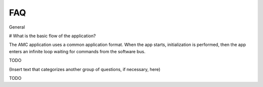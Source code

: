 FAQ
================
 
General

# What is the basic flow of the application?

The AMC application uses a common application format. When the app starts, initialization is performed, then the app enters an infinite loop waiting for commands from the software bus.

TODO 

   
(Insert text that categorizes another group of questions, if necessary, here)


TODO